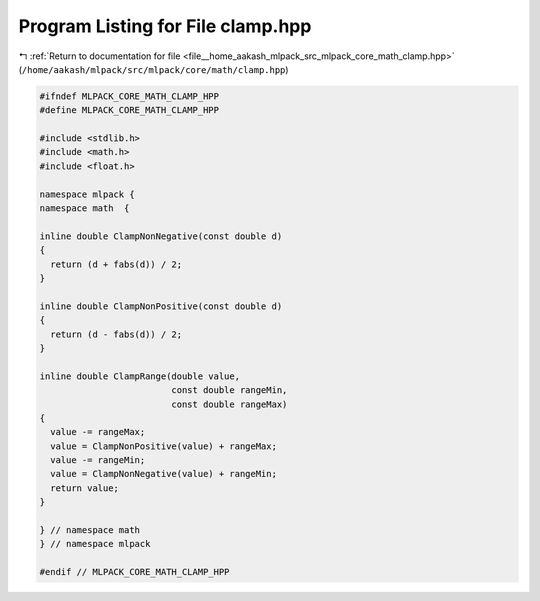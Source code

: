 
.. _program_listing_file__home_aakash_mlpack_src_mlpack_core_math_clamp.hpp:

Program Listing for File clamp.hpp
==================================

|exhale_lsh| :ref:`Return to documentation for file <file__home_aakash_mlpack_src_mlpack_core_math_clamp.hpp>` (``/home/aakash/mlpack/src/mlpack/core/math/clamp.hpp``)

.. |exhale_lsh| unicode:: U+021B0 .. UPWARDS ARROW WITH TIP LEFTWARDS

.. code-block:: cpp

   
   #ifndef MLPACK_CORE_MATH_CLAMP_HPP
   #define MLPACK_CORE_MATH_CLAMP_HPP
   
   #include <stdlib.h>
   #include <math.h>
   #include <float.h>
   
   namespace mlpack {
   namespace math  {
   
   inline double ClampNonNegative(const double d)
   {
     return (d + fabs(d)) / 2;
   }
   
   inline double ClampNonPositive(const double d)
   {
     return (d - fabs(d)) / 2;
   }
   
   inline double ClampRange(double value,
                            const double rangeMin,
                            const double rangeMax)
   {
     value -= rangeMax;
     value = ClampNonPositive(value) + rangeMax;
     value -= rangeMin;
     value = ClampNonNegative(value) + rangeMin;
     return value;
   }
   
   } // namespace math
   } // namespace mlpack
   
   #endif // MLPACK_CORE_MATH_CLAMP_HPP
